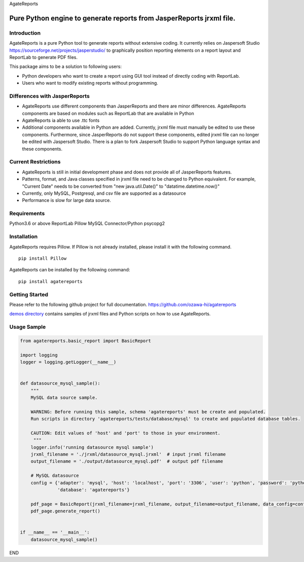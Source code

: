 AgateReports

Pure Python engine to generate reports from JasperReports jrxml file.
==============================================================================

Introduction
------------
AgateReports is a pure Python tool to generate reports without extensive coding.
It currently relies on Jaspersoft Studio `<https://sourceforge.net/projects/jasperstudio/>`_ to graphically position reporting elements on a report layout and ReportLab to generate PDF files.

.. image:: ./docs/img/overview.png
    :width: 832px
    :align: center
    :height: 292px
    :alt: overview

This package aims to be a solution to following users:

- Python developers who want to create a report using GUI tool instead of directly coding with ReportLab.
- Users who want to modify existing reports without programming.

Differences with JasperReports
------------------------------
- AgateReports use different components than JasperReports and there are minor differences. AgateReports components are based on modules such as ReportLab that are available in Python
- AgateReports ia able to use .ttc fonts
- Additional components available in Python are added. Currently, jrxml file must manually be edited to use these components. Furthermore, since JasperReports do not support these components, edited jrxml file can no longer be edited with Jaspersoft Studio. There is a plan to fork Jaspersoft Studio to support Python language syntax and these components.

Current Restrictions
--------------------
- AgateReports is still in initial development phase and does not provide all of JasperReports features.
- Patterns, format, and Java classes specified in jrxml file need to be changed to Python equivalent.
  For example, "Current Date" needs to be converted from "new java.util.Date()" to "datatime.datetime.now()"
- Currently, only MySQL, Postgresql, and csv file are supported as a datasource
- Performance is slow for large data source.


Requirements
------------
Python3.6 or above
ReportLab
Pillow
MySQL Connector/Python
psycopg2

Installation
----------------
AgateReports requires Pillow. If Pillow is not already installed, please install it with the following command.
::

    pip install Pillow

AgateReports can be installed by the following command:
::

    pip install agatereports


Getting Started
----------------
Please refer to the following github project for full documentation.
https://github.com/ozawa-hi/agatereports

`demos directory <https://github.com/ozawa-hi/agatereports/tree/master/demos/README.rst>`_ contains samples of jrxml files and Python scripts on how to use AgateReports.

Usage Sample
---------------
.. code-block:: python

    from agatereports.basic_report import BasicReport

    import logging
    logger = logging.getLogger(__name__)


    def datasource_mysql_sample():
        """
        MySQL data source sample.

        WARNING: Before running this sample, schema 'agatereports' must be create and populated.
        Run scripts in directory 'agatereports/tests/database/mysql' to create and populated database tables.

        CAUTION: Edit values of 'host' and 'port' to those in your environment.
         """
        logger.info('running datasource mysql sample')
        jrxml_filename = './jrxml/datasource_mysql.jrxml'  # input jrxml filename
        output_filename = './output/datasource_mysql.pdf'  # output pdf filename

        # MySQL datasource
        config = {'adapter': 'mysql', 'host': 'localhost', 'port': '3306', 'user': 'python', 'password': 'python',
                  'database': 'agatereports'}

        pdf_page = BasicReport(jrxml_filename=jrxml_filename, output_filename=output_filename, data_config=config)
        pdf_page.generate_report()


    if __name__ == '__main__':
        datasource_mysql_sample()

END

